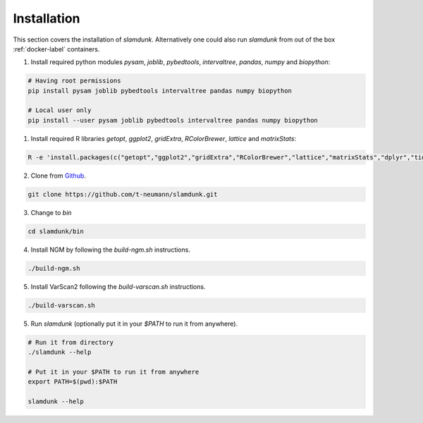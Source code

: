 Installation
============

This section covers the installation of *slamdunk*. Alternatively one could also run *slamdunk* from out of the box :ref:`docker-label` containers.

1. Install required python modules `pysam`, `joblib`, `pybedtools`, `intervaltree`, `pandas`, `numpy` and `biopython`:

.. code:: bash

    # Having root permissions
    pip install pysam joblib pybedtools intervaltree pandas numpy biopython
    
    # Local user only
    pip install --user pysam joblib pybedtools intervaltree pandas numpy biopython
    
1. Install required R libraries `getopt`, `ggplot2`, `gridExtra`, `RColorBrewer`, `lattice` and `matrixStats`:

.. code:: bash

    R -e 'install.packages(c("getopt","ggplot2","gridExtra","RColorBrewer","lattice","matrixStats","dplyr","tidyr"),repos="https://cran.wu.ac.at/")'
    
2. Clone from `Github <https://github.com/t-neumann/slamdunk>`_.

.. code:: bash

    git clone https://github.com/t-neumann/slamdunk.git
    
3. Change to `bin`

.. code:: bash

    cd slamdunk/bin
    
4. Install NGM by following the `build-ngm.sh` instructions.

.. code:: bash

    ./build-ngm.sh

5. Install VarScan2 following the `build-varscan.sh` instructions.

.. code:: bash

    ./build-varscan.sh
    
5. Run *slamdunk* (optionally put it in your *$PATH*  to run it from anywhere).

.. code:: bash

    # Run it from directory
    ./slamdunk --help
   
    # Put it in your $PATH to run it from anywhere
    export PATH=$(pwd):$PATH
   
    slamdunk --help
